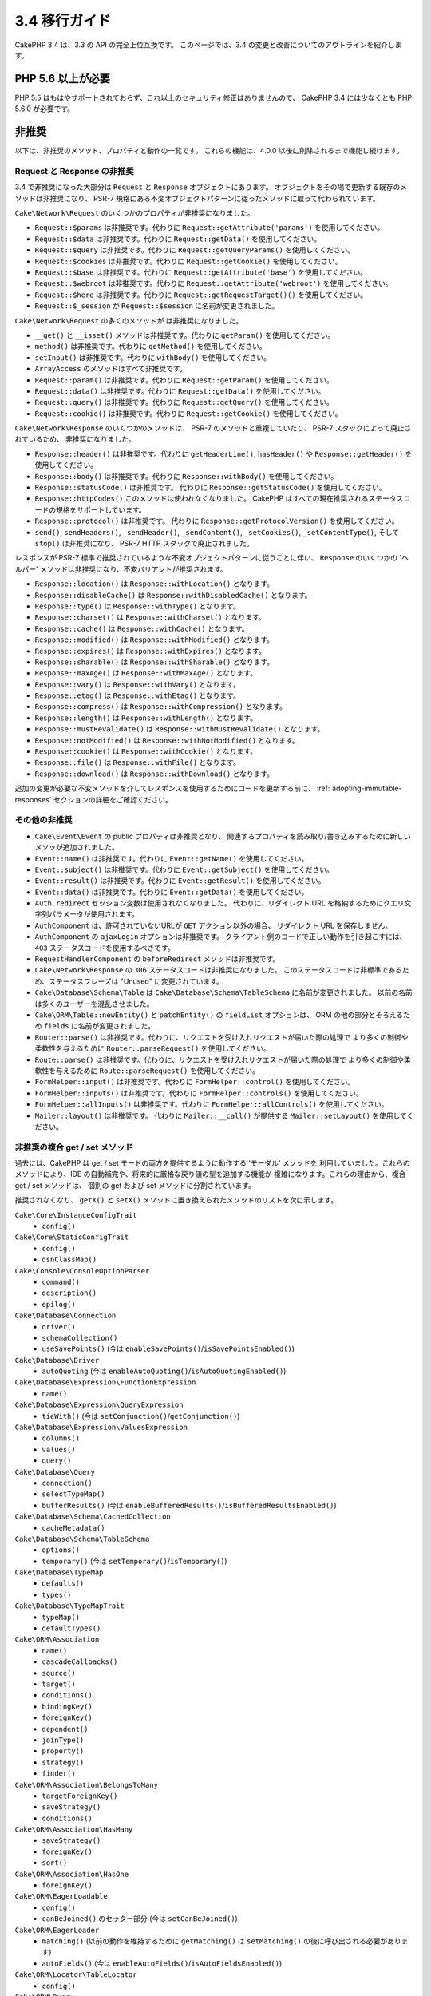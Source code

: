 3.4 移行ガイド
##############

CakePHP 3.4 は、3.3 の API の完全上位互換です。
このページでは、3.4 の変更と改善についてのアウトラインを紹介します。

PHP 5.6 以上が必要
==================

PHP 5.5 はもはやサポートされておらず、これ以上のセキュリティ修正はありませんので、
CakePHP 3.4 には少なくとも PHP 5.6.0 が必要です。

非推奨
======

以下は、非推奨のメソッド、プロパティと動作の一覧です。
これらの機能は、4.0.0 以後に削除されるまで機能し続けます。

Request と Response の非推奨
----------------------------

3.4 で非推奨になった大部分は ``Request`` と ``Response`` オブジェクトにあります。
オブジェクトをその場で更新する既存のメソッドは非推奨になり、
PSR-7 規格にある不変オブジェクトパターンに従ったメソッドに取って代わられています。

``Cake\Network\Request`` のいくつかのプロパティが非推奨になりました。

* ``Request::$params`` は非推奨です。代わりに ``Request::getAttribute('params')`` を使用してください。
* ``Request::$data`` は非推奨です。代わりに ``Request::getData()`` を使用してください。
* ``Request::$query`` は非推奨です。代わりに ``Request::getQueryParams()`` を使用してください。
* ``Request::$cookies`` は非推奨です。代わりに ``Request::getCookie()`` を使用してください。
* ``Request::$base`` は非推奨です。代わりに ``Request::getAttribute('base')`` を使用してください。
* ``Request::$webroot`` は非推奨です。代わりに ``Request::getAttribute('webroot')`` を使用してください。
* ``Request::$here`` は非推奨です。代わりに ``Request::getRequestTarget()()`` を使用してください。
* ``Request::$_session`` が ``Request::$session`` に名前が変更されました。

``Cake\Network\Request`` の多くのメソッドが は非推奨になりました。

* ``__get()`` と ``__isset()`` メソッドは非推奨です。代わりに ``getParam()`` を使用してください。
* ``method()`` は非推奨です。代わりに ``getMethod()`` を使用してください。
* ``setInput()`` は非推奨です。代わりに ``withBody()`` を使用してください。
* ``ArrayAccess`` のメソッドはすべて非推奨です。
* ``Request::param()`` は非推奨です。代わりに ``Request::getParam()`` を使用してください。
* ``Request::data()`` は非推奨です。代わりに ``Request::getData()`` を使用してください。
* ``Request::query()`` は非推奨です。代わりに ``Request::getQuery()`` を使用してください。
* ``Request::cookie()`` は非推奨です。代わりに ``Request::getCookie()`` を使用してください。

``Cake\Network\Response`` のいくつかのメソッドは、 PSR-7 のメソッドと重複していたり、
PSR-7 スタックによって廃止されているため、 非推奨になりました。

* ``Response::header()`` は非推奨です。代わりに ``getHeaderLine()``, ``hasHeader()`` や
  ``Response::getHeader()`` を使用してください。
* ``Response::body()`` は非推奨です。代わりに ``Response::withBody()`` を使用してください。
* ``Response::statusCode()`` は非推奨です。
  代わりに ``Response::getStatusCode()`` を使用してください。
* ``Response::httpCodes()`` このメソッドは使われなくなりました。
  CakePHP はすべての現在推奨されるステータスコードの規格をサポートしています。
* ``Response::protocol()`` は非推奨です。
  代わりに ``Response::getProtocolVersion()`` を使用してください。
* ``send()``, ``sendHeaders()``, ``_sendHeader()``, ``_sendContent()``,
  ``_setCookies()``, ``_setContentType()``, そして ``stop()`` は非推奨になり、
  PSR-7 HTTP スタックで廃止されました。

レスポンスが PSR-7 標準で推奨されているような不変オブジェクトパターンに従うことに伴い、
``Response`` のいくつかの 'ヘルパー' メソッドは非推奨になり、不変バリアントが推奨されます。

* ``Response::location()`` は ``Response::withLocation()`` となります。
* ``Response::disableCache()`` は ``Response::withDisabledCache()`` となります。
* ``Response::type()`` は ``Response::withType()`` となります。
* ``Response::charset()`` は ``Response::withCharset()`` となります。
* ``Response::cache()`` は ``Response::withCache()`` となります。
* ``Response::modified()`` は ``Response::withModified()`` となります。
* ``Response::expires()`` は ``Response::withExpires()`` となります。
* ``Response::sharable()`` は ``Response::withSharable()`` となります。
* ``Response::maxAge()`` は ``Response::withMaxAge()`` となります。
* ``Response::vary()`` は ``Response::withVary()`` となります。
* ``Response::etag()`` は ``Response::withEtag()`` となります。
* ``Response::compress()`` は ``Response::withCompression()`` となります。
* ``Response::length()`` は ``Response::withLength()`` となります。
* ``Response::mustRevalidate()`` は ``Response::withMustRevalidate()`` となります。
* ``Response::notModified()`` は ``Response::withNotModified()`` となります。
* ``Response::cookie()`` は ``Response::withCookie()`` となります。
* ``Response::file()`` は ``Response::withFile()`` となります。
* ``Response::download()`` は ``Response::withDownload()`` となります。

追加の変更が必要な不変メソッドを介してレスポンスを使用するためにコードを更新する前に、
:ref:`adopting-immutable-responses` セクションの詳細をご確認ください。

その他の非推奨
--------------

* ``Cake\Event\Event`` の public プロパティは非推奨となり、
  関連するプロパティを読み取り/書き込みするために新しいメソッが追加されました。
* ``Event::name()`` は非推奨です。代わりに ``Event::getName()`` を使用してください。
* ``Event::subject()`` は非推奨です。代わりに ``Event::getSubject()`` を使用してください。
* ``Event::result()`` は非推奨です。代わりに ``Event::getResult()`` を使用してください。
* ``Event::data()`` は非推奨です。代わりに ``Event::getData()`` を使用してください。
* ``Auth.redirect`` セッション変数は使用されなくなりました。
  代わりに、リダイレクト URL を格納するためにクエリ文字列パラメータが使用されます。
* ``AuthComponent`` は、許可されていないURLが ``GET`` アクション以外の場合、
  リダイレクト URL を保存しません。
* ``AuthComponent`` の ``ajaxLogin`` オプションは非推奨です。
  クライアント側のコードで正しい動作を引き起こすには、 ``403`` ステータスコードを使用するべきです。
* ``RequestHandlerComponent`` の ``beforeRedirect`` メソッドは非推奨です。
* ``Cake\Network\Response`` の ``306`` ステータスコードは非推奨になりました。
  このステータスコードは非標準であるため、ステータスフレーズは "Unused" に変更されています。
* ``Cake\Database\Schema\Table`` は ``Cake\Database\Schema\TableSchema`` に名前が変更されました。
  以前の名前は多くのユーザーを混乱させました。
* ``Cake\ORM\Table::newEntity()`` と ``patchEntity()`` の ``fieldList`` オプションは、
  ORM の他の部分とそろえるため ``fields`` に名前が変更されました。
* ``Router::parse()`` は非推奨です。代わりに、リクエストを受け入れリクエストが届いた際の処理で
  より多くの制御や柔軟性を与えるために ``Router::parseRequest()`` を使用してください。
* ``Route::parse()`` は非推奨です。代わりに、リクエストを受け入れリクエストが届いた際の処理で
  より多くの制御や柔軟性を与えるために ``Route::parseRequest()`` を使用してください。
* ``FormHelper::input()`` は非推奨です。代わりに ``FormHelper::control()`` を使用してください。
* ``FormHelper::inputs()`` は非推奨です。代わりに ``FormHelper::controls()`` を使用してください。
* ``FormHelper::allInputs()`` は非推奨です。代わりに ``FormHelper::allControls()`` を使用してください。
* ``Mailer::layout()`` は非推奨です。
  代わりに ``Mailer::__call()`` が提供する ``Mailer::setLayout()`` を使用してください。

非推奨の複合 get / set メソッド
-------------------------------

過去には、CakePHP は get / set モードの両方を提供するように動作する 'モーダル' メソッドを
利用していました。これらのメソッドにより、IDE の自動補完や、将来的に厳格な戻り値の型を追加する機能が
複雑になります。これらの理由から、複合 get / set メソッドは、
個別の get および set メソッドに分割されています。

推奨されなくなり、 ``getX()`` と ``setX()`` メソッドに置き換えられたメソッドのリストを次に示します。

``Cake\Core\InstanceConfigTrait``
    * ``config()``
``Cake\Core\StaticConfigTrait``
    * ``config()``
    * ``dsnClassMap()``
``Cake\Console\ConsoleOptionParser``
    * ``command()``
    * ``description()``
    * ``epilog()``
``Cake\Database\Connection``
    * ``driver()``
    * ``schemaCollection()``
    * ``useSavePoints()`` (今は ``enableSavePoints()``/``isSavePointsEnabled()``)
``Cake\Database\Driver``
    * ``autoQuoting`` (今は ``enableAutoQuoting()``/``isAutoQuotingEnabled()``)
``Cake\Database\Expression\FunctionExpression``
    * ``name()``
``Cake\Database\Expression\QueryExpression``
    * ``tieWith()`` (今は ``setConjunction()``/``getConjunction()``)
``Cake\Database\Expression\ValuesExpression``
    * ``columns()``
    * ``values()``
    * ``query()``
``Cake\Database\Query``
    * ``connection()``
    * ``selectTypeMap()``
    * ``bufferResults()`` (今は ``enableBufferedResults()``/``isBufferedResultsEnabled()``)
``Cake\Database\Schema\CachedCollection``
    * ``cacheMetadata()``
``Cake\Database\Schema\TableSchema``
    * ``options()``
    * ``temporary()`` (今は ``setTemporary()``/``isTemporary()``)
``Cake\Database\TypeMap``
    * ``defaults()``
    * ``types()``
``Cake\Database\TypeMapTrait``
    * ``typeMap()``
    * ``defaultTypes()``
``Cake\ORM\Association``
    * ``name()``
    * ``cascadeCallbacks()``
    * ``source()``
    * ``target()``
    * ``conditions()``
    * ``bindingKey()``
    * ``foreignKey()``
    * ``dependent()``
    * ``joinType()``
    * ``property()``
    * ``strategy()``
    * ``finder()``
``Cake\ORM\Association\BelongsToMany``
    * ``targetForeignKey()``
    * ``saveStrategy()``
    * ``conditions()``
``Cake\ORM\Association\HasMany``
    * ``saveStrategy()``
    * ``foreignKey()``
    * ``sort()``
``Cake\ORM\Association\HasOne``
    * ``foreignKey()``
``Cake\ORM\EagerLoadable``
    * ``config()``
    * ``canBeJoined()`` のセッター部分 (今は ``setCanBeJoined()``)
``Cake\ORM\EagerLoader``
    * ``matching()`` (以前の動作を維持するために ``getMatching()`` は ``setMatching()`` の後に呼び出される必要があります)
    * ``autoFields()`` (今は ``enableAutoFields()``/``isAutoFieldsEnabled()``)
``Cake\ORM\Locator\TableLocator``
    * ``config()``
``Cake\ORM\Query``
    * ``eagerLoader()``
    * ``hydrate()`` (今は ``enableHydration()``/``isHydrationEnabled()``)
    * ``autoFields()`` (今は ``enableAutoFields()``/``isAutoFieldsEnabled()``)
``Cake\ORM\Table``
    * ``table()``
    * ``alias()``
    * ``registryAlias()``
    * ``connection()``
    * ``schema()``
    * ``primaryKey()``
    * ``displayField()``
    * ``entityClass()``
``Cake\Mailer\Email``
    * ``from()``
    * ``sender()``
    * ``replyTo()``
    * ``readReceipt()``
    * ``returnPath()``
    * ``to()``
    * ``cc()``
    * ``bcc()``
    * ``charset()``
    * ``headerCharset()``
    * ``emailPattern()``
    * ``subject()``
    * ``template()`` (今は ``setTemplate()``/``getTemplate()`` そして ``setLayout()``/``getLayout()``)
    * ``viewRender()`` (今は ``setViewRenderer()``/``getViewRenderer()``)
    * ``viewVars()``
    * ``theme()``
    * ``helpers()``
    * ``emailFormat()``
    * ``transport()``
    * ``messageId()``
    * ``domain()``
    * ``attachments()``
    * ``configTransport()``
    * ``profile()``
``Cake\Validation\Validator``
    * ``provider()``
``Cake\View\StringTemplateTrait``
    * ``templates()``
``Cake\View\ViewBuilder``
    * ``templatePath()``
    * ``layoutPath()``
    * ``plugin()``
    * ``helpers()``
    * ``theme()``
    * ``template()``
    * ``layout()``
    * ``options()``
    * ``name()``
    * ``className()``
    * ``autoLayout()`` (今は ``enableAutoLayout()``/``isAutoLayoutEnabled()``)

.. _adopting-immutable-responses:

不変レスポンスを採用
====================

新しいレスポンスメソッドを使用するようにコードを移行する前に、
新しいメソッドが持つ概念上の相違点に注意する必要があります。
不変メソッドは、一般に ``with`` 接頭辞を使って明示されています。例えば、 ``withLocation()`` です。
これらのメソッドは不変なコンテキストで動作するため、変数やプロパティに割り当てる必要がある
*新しい* インスタンスを返します。次のようなコントローラコードがある場合::

    $response = $this->response;
    $response->location('/login')
    $response->header('X-something', 'a value');

単にメソッド名を検索＆置き換えした場合、あなたのコードは壊れてしまいます。
代わりに、次ようなコードを使用する必要があります。 ::

    $this->response = $this->response
        ->withLocation('/login')
        ->withHeader('X-something', 'a value');

いくつかの重要な違いがあります。

#. 変更の結果は ``$this->response`` に再代入されます。
   これは、上記のコードの意図を維持するために重要です。
#. セッターメソッドはすべて連鎖することができます。
   これにより、すべての中間オブジェクトの格納をスキップできます。

コンポーネント移行のヒント
--------------------------

CakePHP の以前のバージョンでは、コンポーネントは後で変更を加えるために、
リクエストとレスポンスの両方の参照を保持することがよくありました。不変メソッドを採用する前に、
コントローラに添付されているレスポンスを使用する必要があります。 ::

    // コンポーネントのメソッド (コールバックを除く) の中で
    $this->response->header('X-Rate-Limit', $this->remaining);

    // 以下のようにするべきです
    $controller = $this->getController();
    $controller->response = $controller->response->withHeader('X-Rate-Limit', $this->remaining);

コンポーネントのコールバックでは、イベントオブジェクトを使用して
レスポンス/コントローラにアクセスできます。 ::

    public function beforeRender($event)
    {
        $controller = $event->getSubject();
        $controller->response = $controller->response->withHeader('X-Teapot', 1);
    }

.. tip::
    レスポンスの参照を保持する代わりに、コントローラから現在のレスポンスを取得し、
    完了したらレスポンスプロパティを再代入します。

振る舞いの変更
==============

以下の変更は、API 互換性はありますが、あなたのアプリケーションに影響を及ぼし得る
振る舞いのわずかな差異があります。

* ``ORM\Query`` の結果は元のカラムの型に基づいてエイリアス化されたカラムを型キャストしません。
  たとえば、 ``created`` を ``created_time`` にエイリアスすると、文字列ではなく
  ``Time`` オブジェクトが返されます。
* 関連クラスを構築するために使用される内部 ORM トレイトは削除され、新しい内部 API に置き換えられました。
  アプリケーションに影響を与えるべきではありませんが、カスタムアソシエーションタイプを
  作成している場合は影響を受けるでしょう。
* ``AuthComponent`` は認証されていないユーザがログインページにリダイレクトされたときに
  リダイレクト URL を格納するためにクエリ文字列を使います。以前は、このリダイレクトは
  セッションに格納されていました。クエリ文字列を使用すると、マルチブラウザの操作性が向上します。
* データベーススキーマのリフレクションは未知のカラムタイプを ``text`` ではなく ``string``
  として扱います。目に見える影響は、 ``FormHelper`` は未知のカラム型の textarea 要素の代わりに
  text 入力を生成するということです。
* ``AuthComponent`` は、作成したフラッシュメッセージを 'auth' キーに保存しません。それらは
  'default' フラッシュメッセージキーに 'error' テンプレートで描画されるようになりました。
  これは、 ``AuthComponent`` の使用を簡略化します。
* ``Mailer\Email`` は、コンテンツタイプが提供されていない場合、 ``mime_content_type`` を使って
  添付ファイルタイプを自動検出します。これまでの添付ファイルはデフォルトで
  'application/octet-stream' になっていました。

アクセス権の変更
================

* ``MailerAwareTrait::getMailer()`` は protected になります。
* ``CellTrait::cell()`` は protected になります。

上記のトレイトがコントローラで使用されている場合、その public メソッドには、
デフォルトでアクションとしてルーティングすることでアクセスできます。これらの変更は、
コントローラの保護に役立ちます。メソッドを公開する必要がある場合は、
``use`` ステートメントを次のように更新する必要があります。 ::

    use CellTrait {
        cell as public;
    }
    use MailerAwareTrait {
        getMailer as public;
    }


Collection
==========

* ``CollectionInterface::chunkWithKeys()`` が追加されました。
  ``CollectionInterface`` のユーザーランド実装は、現在このメソッドを実装する必要があります。
* ``Collection::chunkWithKeys()`` が追加されました。

エラー
======

* ``Debugger::setOutputMask()`` と ``Debugger::outputMask()`` が追加されました。
  これらのメソッドを使用すると、Debugger によって生成された出力からマスクする
  プロパティ/配列キーを設定することができます (たとえば ``debug()`` を呼び出すとき) 。

Event
=====

* ``Event::getName()`` が追加されました。
* ``Event::getSubject()`` が追加されました。
* ``Event::getData()`` が追加されました。
* ``Event::setData()`` が追加されました。
* ``Event::getResult()`` が追加されました。
* ``Event::setResult()`` が追加されました。

I18n
====

* フォールバックメッセージローダーの動作をカスタマイズできるようになりました。
  詳しくは、 :ref:`creating-generic-translators` をご覧ください。

ルーティング
============

* ``RouteBuilder::prefix()`` は、接続された各ルートに追加するデフォルトの配列を
  受け入れるようになりました。
* ルートは、 ``_host`` オプションを使用して特定のホストだけを一致させることができます。

Email
=====

* ``Email::setPriority()``/``Email::getPriority()`` が追加されました。

HtmlHelper
==========

* ``HtmlHelper::scriptBlock()`` は、デフォルトで ``<![CDATA[]]`` タグに JavaScript コードを
  ラップすることはありません。この動作を制御する ``safe`` オプションは、デフォルトで ``false`` に
  なりました。 ``<![CDATA []]`` タグを使うことは、もはや HTML ページで使われている主要な
  doctype ではない XHTML にのみ必要でした。

BreadcrumbsHelper
=================

* ``BreadcrumbsHelper::reset()`` が追加されました。
  このメソッドでは、既存のパンくずをクリアすることができます。

PaginatorHelper
===============

* ``PaginatorHelper::numbers()`` はデフォルトのテンプレートで '...' の代わりに
  HTML 省略記号を使用するようになりました。
* ``PaginatorHelper::total()`` が追加され、現在ページングされている結果の総ページ数が
  読み取れるようになりました。
* ``PaginatorHelper::generateUrlParams()`` が下位レベルの URL 構築メソッドとして追加されました。
* ``PaginatorHelper::meta()`` は 'first'、 'last' のリンクを作成できるようになりました。

FormHelper
==========

* FormHelper が読み込むソースを設定できるようになりました。これは、単純な GET のフォームを
  作成することができます。詳しくは、 :ref:`form-values-from-query-string` をご覧ください。
* ``FormHelper::control()`` が追加されました。
* ``FormHelper::controls()`` が追加されました。
* ``FormHelper::allControls()`` が追加されました。

Validation
==========

* ``Validation::falsey()`` と ``Validation::truthy()`` が追加されました。

TranslateBehavior
=================

* ``TranslateBehavior::translationField()`` が追加されました。

PluginShell
===========

* ``cake plugin load`` と ``cake plugin unload`` は ``--cli`` をサポートします。
  これは、代わりに ``bootstrap_cli.php`` を更新します。

TestSuite
=========

* ``PHPUnit 6`` のサポートが追加されました。PHP 5.6.0 を最低限必要とする
  このフレームワークバージョンでは、PHPUnit のサポートされているバージョンは、
  現在 ``^5.7|^6.0`` です。
